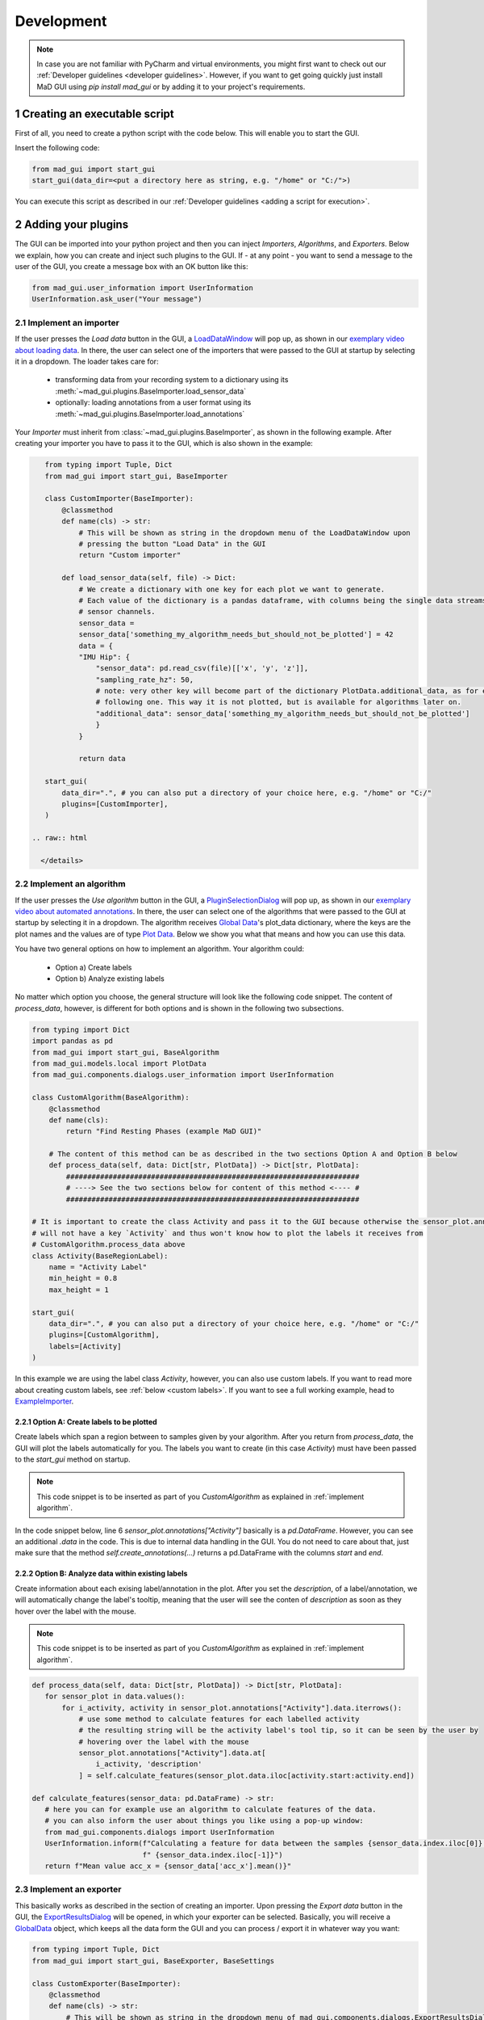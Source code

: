 .. sectnum::

.. _customization:

***********
Development
***********

.. note::
   In case you are not familiar with PyCharm and virtual environments, you might first want to check out our
   :ref:`Developer guidelines <developer guidelines>`. However, if you want to get going quickly just install MaD GUI
   using `pip install mad_gui` or by adding it to your project's requirements.


Creating an executable script
*****************************

First of all, you need to create a python script with the code below.
This will enable you to start the GUI.

Insert the following code:

.. code-block:: python

    from mad_gui import start_gui
    start_gui(data_dir=<put a directory here as string, e.g. "/home" or "C:/">)

You can execute this script as described in our :ref:`Developer guidelines <adding a script for execution>`.

.. _other systems:

Adding your plugins
*******************

The GUI can be imported into your python project and then you can inject `Importers`, `Algorithms`, and
`Exporters`.
Below we explain, how you can create and inject such plugins to the GUI.
If - at any point - you want to send a message to the user of the GUI, you create a message box with an OK button like
this:

.. code-block:: python

   from mad_gui.user_information import UserInformation
   UserInformation.ask_user("Your message")

.. _implement importer:

Implement an importer
#####################
If the user presses the `Load data` button in the GUI, a `LoadDataWindow <https://github.com/mad-lab-fau/mad-gui/blob/main/mad_gui/components/dialogs/plugin_selection/load_data_dialog.py#L28>`_
will pop up, as shown in our `exemplary video about loading data <https://youtu.be/akxcuFOesC8>`_.
In there, the user can select one of the importers that were passed to the GUI at startup by selecting it in a dropdown.
The loader takes care for:

   * transforming data from your recording system to a dictionary using its :meth:`~mad_gui.plugins.BaseImporter.load_sensor_data`
   * optionally: loading annotations from a user format using its :meth:`~mad_gui.plugins.BaseImporter.load_annotations`

Your `Importer` must inherit from :class:`~mad_gui.plugins.BaseImporter`, as shown in the following example.
After creating your importer you have to pass it to the GUI, which is also shown in the example:

.. raw:: html

   <details>
   <summary><a> &#128104;&#8205;&#128187; Click the triangle to show/hide our exemplary code snippet.</a></summary>

.. code-block:: python

    from typing import Tuple, Dict
    from mad_gui import start_gui, BaseImporter

    class CustomImporter(BaseImporter):
        @classmethod
        def name(cls) -> str:
            # This will be shown as string in the dropdown menu of the LoadDataWindow upon
            # pressing the button "Load Data" in the GUI
            return "Custom importer"

        def load_sensor_data(self, file) -> Dict:
            # We create a dictionary with one key for each plot we want to generate.
            # Each value of the dictionary is a pandas dataframe, with columns being the single data streams /
            # sensor channels.
            sensor_data =
            sensor_data['something_my_algorithm_needs_but_should_not_be_plotted'] = 42
            data = {
            "IMU Hip": {
                "sensor_data": pd.read_csv(file)[['x', 'y', 'z']],
                "sampling_rate_hz": 50,
                # note: very other key will become part of the dictionary PlotData.additional_data, as for example the
                # following one. This way it is not plotted, but is available for algorithms later on.
                "additional_data": sensor_data['something_my_algorithm_needs_but_should_not_be_plotted']
                }
            }

            return data

    start_gui(
        data_dir=".", # you can also put a directory of your choice here, e.g. "/home" or "C:/"
        plugins=[CustomImporter],
    )

 .. raw:: html

   </details>

.. _implement algorithm:

Implement an algorithm
######################
If the user presses the `Use algorithm` button in the GUI, a `PluginSelectionDialog <https://github.com/mad-lab-fau/mad-gui/blob/main/mad_gui/components/dialogs/plugin_selection/plugin_selection_dialog.py#L22>`_
will pop up, as shown in our `exemplary video about automated annotations <https://youtu.be/VWQKYRRRGVA?t=65>`_.
In there, the user can select one of the algorithms that were passed to the GUI at startup by selecting it in a dropdown.
The algorithm receives `Global Data <https://mad-gui.readthedocs.io/en/latest/modules/generated/mad_gui/mad_gui.models.GlobalData.html#mad_gui.models.GlobalData>`_'s
plot_data dictionary, where the keys are the plot names and the values are of type
`Plot Data <https://mad-gui.readthedocs.io/en/latest/modules/generated/mad_gui/mad_gui.models.local.PlotData.html#mad_gui.models.local.PlotData>`_.
Below we show you what that means and how you can use this data.

You have two general options on how to implement an algorithm. Your algorithm could:

   * Option a) Create labels
   * Option b) Analyze existing labels

No matter which option you choose, the general structure will look like the following code snippet.
The content of `process_data`, however, is different for both options and is shown in the following two subsections.

.. raw:: html

   <details>
   <summary><a> &#128104;&#8205;&#128187; Click the triangle to show/hide our exemplary code snippet.</a></summary>

.. code-block:: python

    from typing import Dict
    import pandas as pd
    from mad_gui import start_gui, BaseAlgorithm
    from mad_gui.models.local import PlotData
    from mad_gui.components.dialogs.user_information import UserInformation

    class CustomAlgorithm(BaseAlgorithm):
        @classmethod
        def name(cls):
            return "Find Resting Phases (example MaD GUI)"

        # The content of this method can be as described in the two sections Option A and Option B below
        def process_data(self, data: Dict[str, PlotData]) -> Dict[str, PlotData]:
            #####################################################################
            # ----> See the two sections below for content of this method <---- #
            #####################################################################

    # It is important to create the class Activity and pass it to the GUI because otherwise the sensor_plot.annotation
    # will not have a key `Activity` and thus won't know how to plot the labels it receives from
    # CustomAlgorithm.process_data above
    class Activity(BaseRegionLabel):
        name = "Activity Label"
        min_height = 0.8
        max_height = 1

    start_gui(
        data_dir=".", # you can also put a directory of your choice here, e.g. "/home" or "C:/"
        plugins=[CustomAlgorithm],
        labels=[Activity]
    )

In this example we are using the label class `Activity`, however, you can also use custom labels.
If you want to read more about creating custom labels, see :ref:`below <custom labels>`.
If you want to see a full working example, head to `ExampleImporter <https://github.com/mad-lab-fau/mad-gui/blob/main/mad_gui/plugins/example.py#L29>`_.

.. raw:: html

   </details>

.. _option_a:

Option A: Create labels to be plotted
^^^^^^^^^^^^^^^^^^^^^^^^^^^^^^^^^^^^^

Create labels which span a region between to samples given by your algorithm. After you return from `process_data`, the
GUI will plot the labels automatically for you. The labels you want to create (in this case `Activity`) must have been
passed to the `start_gui` method on startup.

.. raw:: html

   <details>
   <summary><a> &#128104;&#8205;&#128187; Click the triangle to show/hide our exemplary code snippet.</a></summary>

.. note::

   This code snippet is to be inserted as part of you `CustomAlgorithm` as explained in :ref:`implement algorithm`.

In the code snippet below, line 6 `sensor_plot.annotations["Activity"]` basically is a `pd.DataFrame`.
However, you can see an additional `.data` in the code. This is due to internal data handling in the GUI.
You do not need to care about that, just make sure that the method `self.create_annotations(...)`
returns a pd.DataFrame with the columns `start` and `end`.

.. code-block:: python
   :linenos:

    def process_data(self, data: Dict[str, PlotData]) -> Dict[str, PlotData]:
        for sensor_plot in data.values():
            # Use the currently plotted data to create labels, like an Activity Label
            annotations = self.create_annotations(sensor_plot.data, sensor_plot.sampling_rate_hz)
            UserInformation.inform(f"Found {len(annotations)} resting phases.")
            sensor_plot.annotations["Activity Label"].data = annotations

    @staticmethod
    def create_annotations(sensor_data: pd.DataFrame, sampling_rate_hz: float) -> pd.DataFrame:
        """Some code that creates a pd.DataFrame with the columns `start` and `end`.

        Each row corresponds to one label to be plotted.
        """
        # use some algorithm to find out where activities should start
        # like `running`
        starts = ...
        # ...and the same for ends of the activity
        ends = ...
        annotations = pd.DataFrame(data=[starts, ends], columns = ['start', 'end'])
        return annotations

.. raw:: html

   </details>

.. _option_b:

Option B: Analyze data within existing labels
^^^^^^^^^^^^^^^^^^^^^^^^^^^^^^^^^^^^^^^^^^^^^

Create information about each exising label/annotation in the plot.
After you set the `description`, of a label/annotation, we will automatically change the label's tooltip, meaning that
the user will see the conten of `description` as soon as they hover over the label with the mouse.

.. raw:: html

   <details>
   <summary><a> &#128104;&#8205;&#128187; Click the triangle to show/hide our exemplary code snippet.</a></summary>

.. note::

   This code snippet is to be inserted as part of you `CustomAlgorithm` as explained in :ref:`implement algorithm`.

.. code-block:: python

   def process_data(self, data: Dict[str, PlotData]) -> Dict[str, PlotData]:
      for sensor_plot in data.values():
          for i_activity, activity in sensor_plot.annotations["Activity"].data.iterrows():
              # use some method to calculate features for each labelled activity
              # the resulting string will be the activity label's tool tip, so it can be seen by the user by
              # hovering over the label with the mouse
              sensor_plot.annotations["Activity"].data.at[
                  i_activity, 'description'
              ] = self.calculate_features(sensor_plot.data.iloc[activity.start:activity.end])

   def calculate_features(sensor_data: pd.DataFrame) -> str:
      # here you can for example use an algorithm to calculate features of the data.
      # you can also inform the user about things you like using a pop-up window:
      from mad_gui.components.dialogs import UserInformation
      UserInformation.inform(f"Calculating a feature for data between the samples {sensor_data.index.iloc[0]} and"
                             f" {sensor_data.index.iloc[-1]}")
      return f"Mean value acc_x = {sensor_data['acc_x'].mean()}"

.. raw:: html

   </details>

Implement an exporter
#####################
This basically works as described in the section of creating an importer.
Upon pressing the `Export data` button in the GUI, the `ExportResultsDialog <https://github.com/mad-lab-fau/mad-gui/blob/main/mad_gui/components/dialogs/plugin_selection/export_results_dialog.py#L19>`_ will be
opened, in which your exporter can be selected. Basically, you will receive a `GlobalData <https://mad-gui.readthedocs.io/en/latest/modules/generated/mad_gui/mad_gui.models.GlobalData.html#mad_gui.models.GlobalData>`_ object, which keeps
all the data form the GUI and you can process / export it in whatever way you want:

.. raw:: html

   <details>
   <summary><a> &#128104;&#8205;&#128187; Click the triangle to show/hide our exemplary code snippet.</a></summary>

.. code-block:: python

    from typing import Tuple, Dict
    from mad_gui import start_gui, BaseExporter, BaseSettings

    class CustomExporter(BaseImporter):
        @classmethod
        def name(cls) -> str:
            # This will be shown as string in the dropdown menu of mad_gui.components.dialogs.ExportResultsDialog upon
            # pressing the button "Export data" in the GUI
            return "Custom exporter"

        def process_data(global_data):
            # Here you can do whatever you like with our global data.
            # See the API Reference for more information about our GlobalData object

After creating your exporter, make sure to also pass it to the `start_gui` function.

.. raw:: html

   </details>

Setting a Theme
***************

You can easily change the two dominating colors by passing your own theme to the GUI.

.. raw:: html

   <details>
   <summary><a> &#128104;&#8205;&#128187; Click the triangle to show/hide our exemplary code snippet.</a></summary>


.. code-block:: python

   from mad_gui.config import BaseTheme
   from PySide2.QtGui import QColor

   class MyTheme(BaseTheme):
      COLOR_DARK = QColor(0, 56, 101)
      COLOR_LIGHT = QColor(144, 167, 198)

   start_gui(
    theme=MyTheme,
   )

.. raw:: html

   </details>

.. _setting constants:

Setting Constants
*****************

You can create your own settings by creating a class, which inherits from our `BaseSettings <https://github.com/mad-lab-fau/mad-gui/blob/main/mad_gui/config/settings.py#L1>`_.
The following example makes use of the BaseSettings and simply overrides some properties:

.. raw:: html

   <details>
   <summary><a> &#128104;&#8205;&#128187; Click the triangle to show/hide our exemplary code snippet.</a></summary>

.. code-block:: python

   from mad_gui.config import BaseSettings

   class MySettings(BaseSettings):
     CHANNELS_TO_PLOT = ["acc_x", "acc_z"]

     # used if a label has `snap_to_min = True` or `snap_to_max = True`
     SNAP_AXIS = "acc_x"
     SNAP_RANGE_S = 0.2

     # in all your labels you can add an event by using `Ctrl` as modifier when in `Add label` mode
     # when adding an event the user will be prompted to select one of these two strings as a `description` for the event
     EVENTS = ["important event", "other type of important event"]

     # Set the width of IMU plot to this, when hitting the play button for the video.
     PLOT_WIDTH_PLAYING_VIDEO = 20  # in seconds

     # If plotting large datasets, this speeds up plotting, however might result in inaccurate representation of the data
     AUTO_DOWNSAMPLE = True

   start_gui(
    settings=MySettings,
   )

.. raw:: html

   </details>

.. _custom labels:


Creating custom labels
**********************
You can create labels and pass them to our GUI.
Your label must inherit form our `BaseRegionLabel <https://mad-gui.readthedocs.io/en/latest/modules/generated/plot_tools/mad_gui.plot_tools.labels.BaseRegionLabel.html#mad_gui.plot_tools.labels.BaseRegionLabel>`_.
It could for example look like this:

.. raw:: html

   <details>
   <summary><a> &#128104;&#8205;&#128187; Click the triangle to show/hide our exemplary code snippet.</a></summary>

.. code-block:: python

   from mad_gui.plot_tools.base_label import BaseRegionLabel
   from mad_gui import start_gui

   class Status(BaseRegionLabel):
      # This label will always be shown at the lowest 20% of the plot view
      min_height = 0
      max_height = 0.2
      name = "Anomaly Label"

      # Snapping will be done on the axis and in the range defined in MySettings (see above)
      snap_to_min = True
      # snap_to_max = False  # if setting this to `True`, set `snap_to_min` to `False` or delete it

      # User will be asked to set the label's description when creating a label.
      # This can have an arbitrary amount of levels with nested dictionaries.
      descriptions = {"normal": None, "anomaly": ["too fast", "too slow"]}

   start_gui(labels=[Status])

The `description` defines the possible strings that can be assigned to a label. They will automatically show up after
adding a new label or by clicking on a label when in `Edit label` mode, such that the user can select one of the
descriptions. In our `exemplary video <https://www.youtube.com/watch?v=VWQKYRRRGVA&t=18s>`_, this is
`{"stand": None, "walk": ["fast", "slow"], "jump": None}`.

.. raw:: html

   </details>
